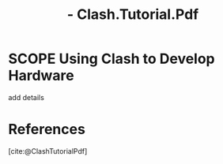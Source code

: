 :PROPERTIES:
:ID:       9AD7EF45-770B-415C-9B50-A5A72E1B1A97
:ROAM_REFS: @ClashTutorialPdf
:END:
#+TITLE:  - Clash.Tutorial.Pdf

* SCOPE Using Clash to Develop Hardware

:PROPERTIES:
:DRAFT:    TRUE
:END:

add details


* References
[cite:@ClashTutorialPdf]
